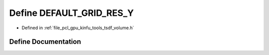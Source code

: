 .. _exhale_define_tools_2tsdf__volume_8h_1a0d13e01f579d9cc31c3834468bcad6c8:

Define DEFAULT_GRID_RES_Y
=========================

- Defined in :ref:`file_pcl_gpu_kinfu_tools_tsdf_volume.h`


Define Documentation
--------------------


.. doxygendefine:: DEFAULT_GRID_RES_Y
